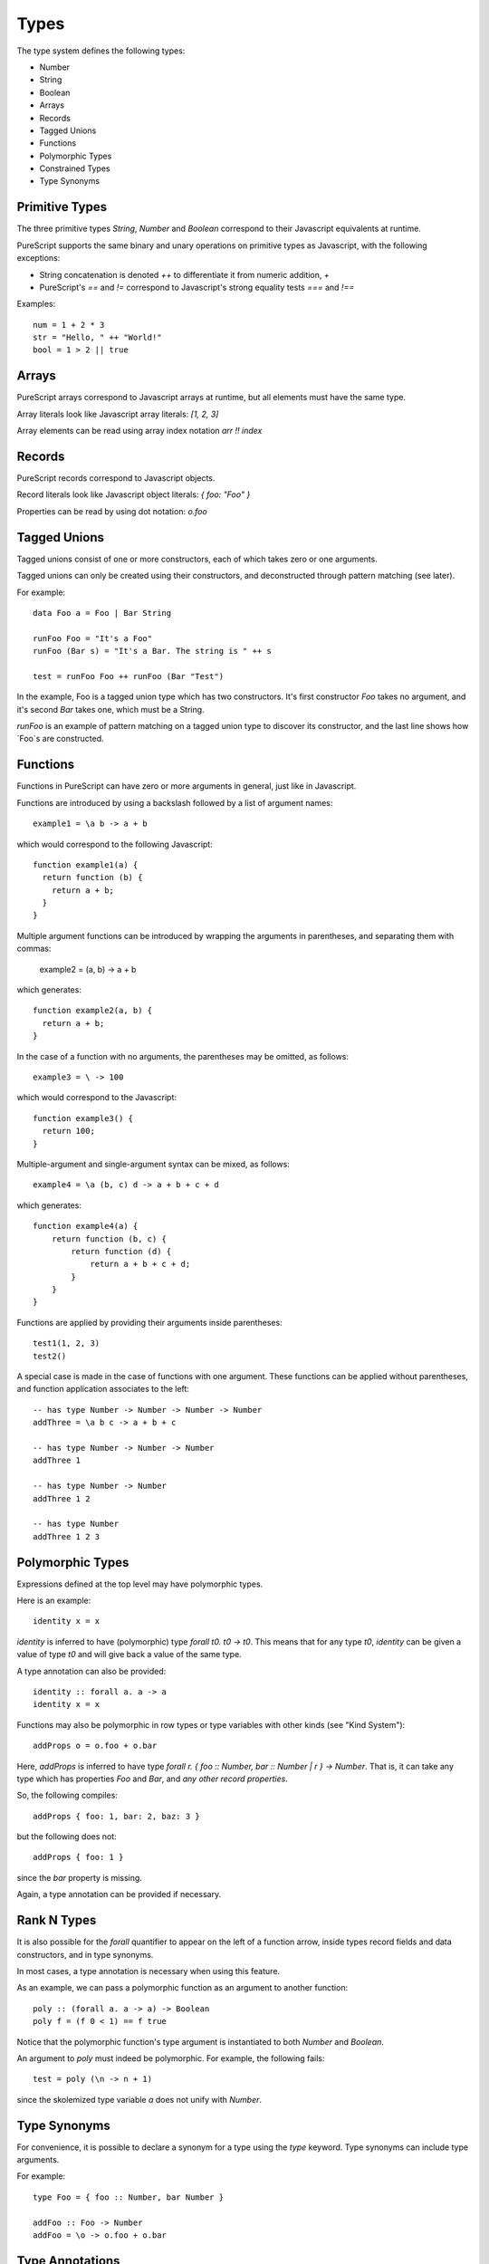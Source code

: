 Types
=====

The type system defines the following types:

- Number
- String
- Boolean
- Arrays 
- Records
- Tagged Unions
- Functions
- Polymorphic Types
- Constrained Types
- Type Synonyms

Primitive Types
---------------

The three primitive types `String`, `Number` and `Boolean` correspond to their Javascript equivalents at runtime.

PureScript supports the same binary and unary operations on primitive types as Javascript, with the following exceptions:

- String concatenation is denoted `++` to differentiate it from numeric addition, `+`
- PureScript's `==` and `!=` correspond to Javascript's strong equality tests `===` and `!==`

Examples::

  num = 1 + 2 * 3
  str = "Hello, " ++ "World!"
  bool = 1 > 2 || true

Arrays
------

PureScript arrays correspond to Javascript arrays at runtime, but all elements must have the same type.

Array literals look like Javascript array literals: `[1, 2, 3]`

Array elements can be read using array index notation `arr !! index`

Records
-------

PureScript records correspond to Javascript objects.

Record literals look like Javascript object literals: `{ foo: "Foo" }`

Properties can be read by using dot notation: `o.foo`

Tagged Unions
-------------

Tagged unions consist of one or more constructors, each of which takes zero or one arguments.

Tagged unions can only be created using their constructors, and deconstructed through pattern matching (see later).

For example::

  data Foo a = Foo | Bar String
  
  runFoo Foo = "It's a Foo"
  runFoo (Bar s) = "It's a Bar. The string is " ++ s
  
  test = runFoo Foo ++ runFoo (Bar "Test")

In the example, Foo is a tagged union type which has two constructors. It's first constructor `Foo` takes no argument, and it's second `Bar` takes one, which must be a String.

`runFoo` is an example of pattern matching on a tagged union type to discover its constructor, and the last line shows how `Foo`s are constructed.

Functions
---------

Functions in PureScript can have zero or more arguments in general, just like in Javascript.

Functions are introduced by using a backslash followed by a list of argument names::

  example1 = \a b -> a + b

which would correspond to the following Javascript::

  function example1(a) {
    return function (b) { 
      return a + b;
    }
  }

Multiple argument functions can be introduced by wrapping the arguments in parentheses, and separating them with commas:

  example2 = \(a, b) -> a + b

which generates::

  function example2(a, b) { 
    return a + b;
  }
    
In the case of a function with no arguments, the parentheses may be omitted, as follows::

  example3 = \ -> 100

which would correspond to the Javascript::

  function example3() { 
    return 100; 
  }

Multiple-argument and single-argument syntax can be mixed, as follows::

  example4 = \a (b, c) d -> a + b + c + d

which generates::

  function example4(a) {
      return function (b, c) {
          return function (d) {
              return a + b + c + d;
          }
      }
  }

Functions are applied by providing their arguments inside parentheses::

  test1(1, 2, 3)
  test2()

A special case is made in the case of functions with one argument. These functions can be applied without parentheses, and function application associates to the left::

  -- has type Number -> Number -> Number -> Number
  addThree = \a b c -> a + b + c
  
  -- has type Number -> Number -> Number
  addThree 1 
  
  -- has type Number -> Number
  addThree 1 2 
  
  -- has type Number
  addThree 1 2 3 

Polymorphic Types
-----------------

Expressions defined at the top level may have polymorphic types.

Here is an example::

  identity x = x

`identity` is inferred to have (polymorphic) type `forall t0. t0 -> t0`. This means that for any type `t0`, `identity` can be given a value of type `t0` and will give back a value of the same type.

A type annotation can also be provided::

  identity :: forall a. a -> a
  identity x = x

Functions may also be polymorphic in row types or type variables with other kinds (see "Kind System")::

  addProps o = o.foo + o.bar
    
Here, `addProps` is inferred to have type `forall r. { foo :: Number, bar :: Number | r } -> Number`. That is, it can take any type which has properties `Foo` and `Bar`, and *any other record properties*.

So, the following compiles::

  addProps { foo: 1, bar: 2, baz: 3 }
    
but the following does not::

  addProps { foo: 1 }
    
since the `bar` property is missing.

Again, a type annotation can be provided if necessary.

Rank N Types
------------

It is also possible for the `forall` quantifier to appear on the left of a function arrow, inside types record fields and data constructors, and in type synonyms.

In most cases, a type annotation is necessary when using this feature.

As an example, we can pass a polymorphic function as an argument to another function::

  poly :: (forall a. a -> a) -> Boolean
  poly f = (f 0 < 1) == f true

Notice that the polymorphic function's type argument is instantiated to both `Number` and `Boolean`.

An argument to `poly` must indeed be polymorphic. For example, the following fails::

  test = poly (\n -> n + 1)

since the skolemized type variable `a` does not unify with `Number`.

Type Synonyms
-------------

For convenience, it is possible to declare a synonym for a type using the `type` keyword. Type synonyms can include type arguments.

For example::

  type Foo = { foo :: Number, bar Number }
  
  addFoo :: Foo -> Number
  addFoo = \o -> o.foo + o.bar

Type Annotations
----------------

Most types can be inferred (not including Rank N Types and constrained types), but annotations can optionally be provided using a double-colon::

  one = 1 :: Number

Kind System
-----------

There are two primitive kinds, the kind `*` of types and the kind `!` of effects. 

For each kind `k` there is also a kind `# k` of rows, with types of kind `k`. For example `# *` is the kind of rows of types, as used to define records, and `# !` is the kind of rows of effects, used to define the monad `Eff` of extensible effects.

Type constructors are given the arrow kind `k1 -> k2` for appropriate kinds `k1`, `k2`.

A type variable can refer to not only a type or a row, but a type constructor, or row constructor etc., and type variables with those kinds can be bound inside a `forall` quantifier.
